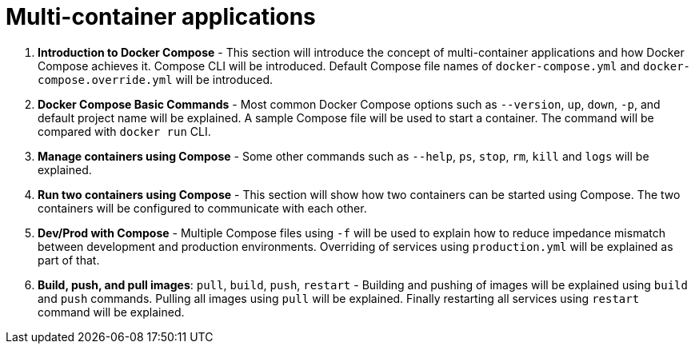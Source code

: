= Multi-container applications

. *Introduction to Docker Compose* - This section will introduce the concept of multi-container applications and how Docker Compose achieves it. Compose CLI will be introduced. Default Compose file names of `docker-compose.yml` and `docker-compose.override.yml` will be introduced. 
. *Docker Compose Basic Commands* - Most common Docker Compose options such as `--version`, `up`, `down`, `-p`, and default project name will be explained. A sample Compose file will be used to start a container. The command will be compared with `docker run` CLI.
. *Manage containers using Compose* - Some other commands such as `--help`, `ps`, `stop`, `rm`, `kill` and `logs` will be explained.
. *Run two containers using Compose* - This section will show how two containers can be started using Compose. The two containers will be configured to communicate with each other.
. *Dev/Prod with Compose* - Multiple Compose files using `-f` will be used to explain how to reduce impedance mismatch between development and production environments. Overriding of services using `production.yml` will be explained as part of that.
. *Build, push, and pull images*: `pull`, `build`, `push`, `restart` - Building and pushing of images will be explained using `build` and `push` commands. Pulling all images using `pull` will be explained. Finally restarting all services using `restart` command will be explained.

